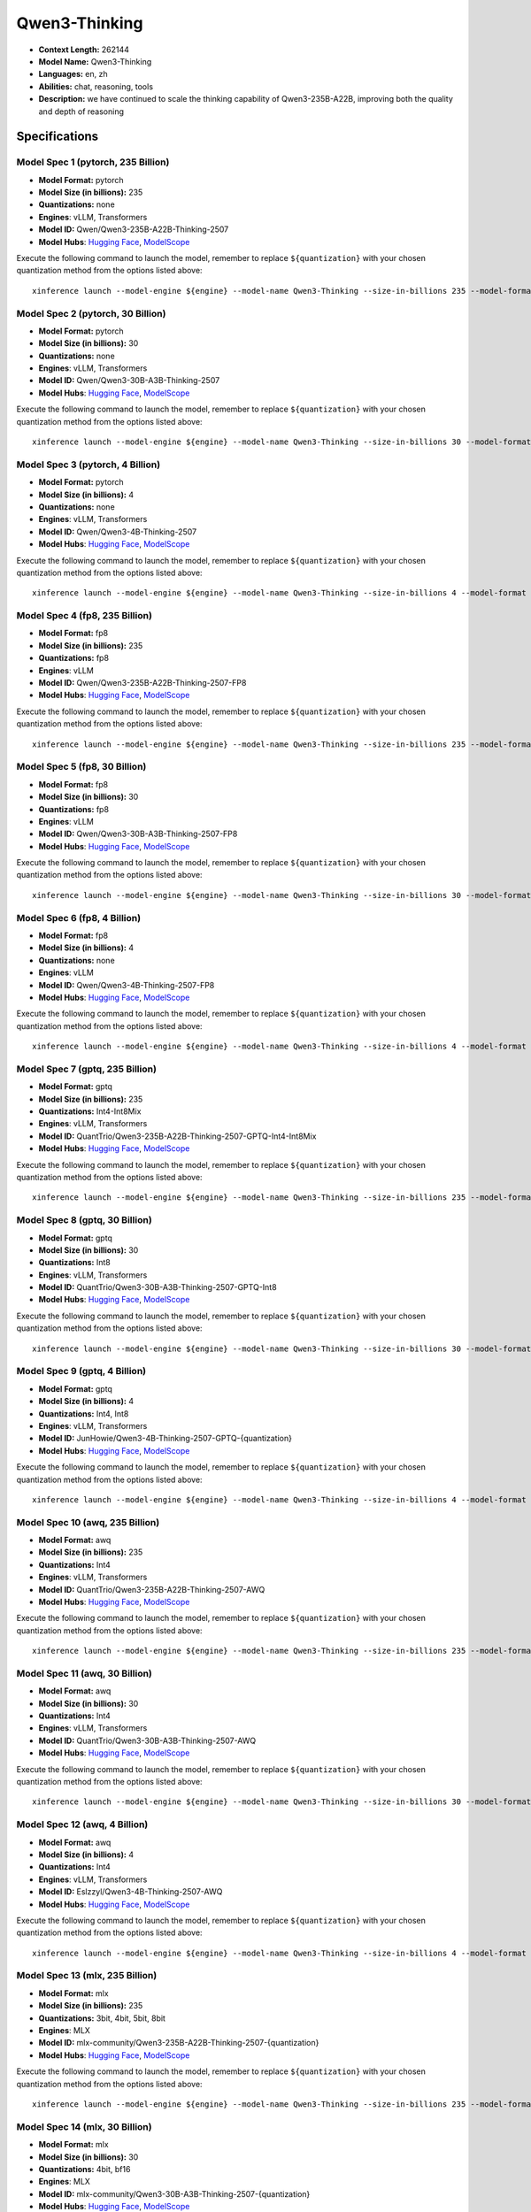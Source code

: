 .. _models_llm_qwen3-thinking:

========================================
Qwen3-Thinking
========================================

- **Context Length:** 262144
- **Model Name:** Qwen3-Thinking
- **Languages:** en, zh
- **Abilities:** chat, reasoning, tools
- **Description:** we have continued to scale the thinking capability of Qwen3-235B-A22B, improving both the quality and depth of reasoning

Specifications
^^^^^^^^^^^^^^


Model Spec 1 (pytorch, 235 Billion)
++++++++++++++++++++++++++++++++++++++++

- **Model Format:** pytorch
- **Model Size (in billions):** 235
- **Quantizations:** none
- **Engines**: vLLM, Transformers
- **Model ID:** Qwen/Qwen3-235B-A22B-Thinking-2507
- **Model Hubs**:  `Hugging Face <https://huggingface.co/Qwen/Qwen3-235B-A22B-Thinking-2507>`__, `ModelScope <https://modelscope.cn/models/Qwen/Qwen3-235B-A22B-Thinking-2507>`__

Execute the following command to launch the model, remember to replace ``${quantization}`` with your
chosen quantization method from the options listed above::

   xinference launch --model-engine ${engine} --model-name Qwen3-Thinking --size-in-billions 235 --model-format pytorch --quantization ${quantization}


Model Spec 2 (pytorch, 30 Billion)
++++++++++++++++++++++++++++++++++++++++

- **Model Format:** pytorch
- **Model Size (in billions):** 30
- **Quantizations:** none
- **Engines**: vLLM, Transformers
- **Model ID:** Qwen/Qwen3-30B-A3B-Thinking-2507
- **Model Hubs**:  `Hugging Face <https://huggingface.co/Qwen/Qwen3-30B-A3B-Thinking-2507>`__, `ModelScope <https://modelscope.cn/models/Qwen/Qwen3-30B-A3B-Thinking-2507>`__

Execute the following command to launch the model, remember to replace ``${quantization}`` with your
chosen quantization method from the options listed above::

   xinference launch --model-engine ${engine} --model-name Qwen3-Thinking --size-in-billions 30 --model-format pytorch --quantization ${quantization}


Model Spec 3 (pytorch, 4 Billion)
++++++++++++++++++++++++++++++++++++++++

- **Model Format:** pytorch
- **Model Size (in billions):** 4
- **Quantizations:** none
- **Engines**: vLLM, Transformers
- **Model ID:** Qwen/Qwen3-4B-Thinking-2507
- **Model Hubs**:  `Hugging Face <https://huggingface.co/Qwen/Qwen3-4B-Thinking-2507>`__, `ModelScope <https://modelscope.cn/models/Qwen/Qwen3-4B-Thinking-2507>`__

Execute the following command to launch the model, remember to replace ``${quantization}`` with your
chosen quantization method from the options listed above::

   xinference launch --model-engine ${engine} --model-name Qwen3-Thinking --size-in-billions 4 --model-format pytorch --quantization ${quantization}


Model Spec 4 (fp8, 235 Billion)
++++++++++++++++++++++++++++++++++++++++

- **Model Format:** fp8
- **Model Size (in billions):** 235
- **Quantizations:** fp8
- **Engines**: vLLM
- **Model ID:** Qwen/Qwen3-235B-A22B-Thinking-2507-FP8
- **Model Hubs**:  `Hugging Face <https://huggingface.co/Qwen/Qwen3-235B-A22B-Thinking-2507-FP8>`__, `ModelScope <https://modelscope.cn/models/Qwen/Qwen3-235B-A22B-Thinking-2507-FP8>`__

Execute the following command to launch the model, remember to replace ``${quantization}`` with your
chosen quantization method from the options listed above::

   xinference launch --model-engine ${engine} --model-name Qwen3-Thinking --size-in-billions 235 --model-format fp8 --quantization ${quantization}


Model Spec 5 (fp8, 30 Billion)
++++++++++++++++++++++++++++++++++++++++

- **Model Format:** fp8
- **Model Size (in billions):** 30
- **Quantizations:** fp8
- **Engines**: vLLM
- **Model ID:** Qwen/Qwen3-30B-A3B-Thinking-2507-FP8
- **Model Hubs**:  `Hugging Face <https://huggingface.co/Qwen/Qwen3-30B-A3B-Thinking-2507-FP8>`__, `ModelScope <https://modelscope.cn/models/Qwen/Qwen3-30B-A3B-Thinking-2507-FP8>`__

Execute the following command to launch the model, remember to replace ``${quantization}`` with your
chosen quantization method from the options listed above::

   xinference launch --model-engine ${engine} --model-name Qwen3-Thinking --size-in-billions 30 --model-format fp8 --quantization ${quantization}


Model Spec 6 (fp8, 4 Billion)
++++++++++++++++++++++++++++++++++++++++

- **Model Format:** fp8
- **Model Size (in billions):** 4
- **Quantizations:** none
- **Engines**: vLLM
- **Model ID:** Qwen/Qwen3-4B-Thinking-2507-FP8
- **Model Hubs**:  `Hugging Face <https://huggingface.co/Qwen/Qwen3-4B-Thinking-2507-FP8>`__, `ModelScope <https://modelscope.cn/models/Qwen/Qwen3-4B-Thinking-2507-FP8>`__

Execute the following command to launch the model, remember to replace ``${quantization}`` with your
chosen quantization method from the options listed above::

   xinference launch --model-engine ${engine} --model-name Qwen3-Thinking --size-in-billions 4 --model-format fp8 --quantization ${quantization}


Model Spec 7 (gptq, 235 Billion)
++++++++++++++++++++++++++++++++++++++++

- **Model Format:** gptq
- **Model Size (in billions):** 235
- **Quantizations:** Int4-Int8Mix
- **Engines**: vLLM, Transformers
- **Model ID:** QuantTrio/Qwen3-235B-A22B-Thinking-2507-GPTQ-Int4-Int8Mix
- **Model Hubs**:  `Hugging Face <https://huggingface.co/QuantTrio/Qwen3-235B-A22B-Thinking-2507-GPTQ-Int4-Int8Mix>`__, `ModelScope <https://modelscope.cn/models/tclf90/Qwen3-235B-A22B-Thinking-2507-GPTQ-Int4-Int8Mix>`__

Execute the following command to launch the model, remember to replace ``${quantization}`` with your
chosen quantization method from the options listed above::

   xinference launch --model-engine ${engine} --model-name Qwen3-Thinking --size-in-billions 235 --model-format gptq --quantization ${quantization}


Model Spec 8 (gptq, 30 Billion)
++++++++++++++++++++++++++++++++++++++++

- **Model Format:** gptq
- **Model Size (in billions):** 30
- **Quantizations:** Int8
- **Engines**: vLLM, Transformers
- **Model ID:** QuantTrio/Qwen3-30B-A3B-Thinking-2507-GPTQ-Int8
- **Model Hubs**:  `Hugging Face <https://huggingface.co/QuantTrio/Qwen3-30B-A3B-Thinking-2507-GPTQ-Int8>`__, `ModelScope <https://modelscope.cn/models/tclf90/Qwen3-30B-A3B-Thinking-2507-GPTQ-Int8>`__

Execute the following command to launch the model, remember to replace ``${quantization}`` with your
chosen quantization method from the options listed above::

   xinference launch --model-engine ${engine} --model-name Qwen3-Thinking --size-in-billions 30 --model-format gptq --quantization ${quantization}


Model Spec 9 (gptq, 4 Billion)
++++++++++++++++++++++++++++++++++++++++

- **Model Format:** gptq
- **Model Size (in billions):** 4
- **Quantizations:** Int4, Int8
- **Engines**: vLLM, Transformers
- **Model ID:** JunHowie/Qwen3-4B-Thinking-2507-GPTQ-{quantization}
- **Model Hubs**:  `Hugging Face <https://huggingface.co/JunHowie/Qwen3-4B-Thinking-2507-GPTQ-{quantization}>`__, `ModelScope <https://modelscope.cn/models/JunHowie/Qwen3-4B-Thinking-2507-GPTQ-{quantization}>`__

Execute the following command to launch the model, remember to replace ``${quantization}`` with your
chosen quantization method from the options listed above::

   xinference launch --model-engine ${engine} --model-name Qwen3-Thinking --size-in-billions 4 --model-format gptq --quantization ${quantization}


Model Spec 10 (awq, 235 Billion)
++++++++++++++++++++++++++++++++++++++++

- **Model Format:** awq
- **Model Size (in billions):** 235
- **Quantizations:** Int4
- **Engines**: vLLM, Transformers
- **Model ID:** QuantTrio/Qwen3-235B-A22B-Thinking-2507-AWQ
- **Model Hubs**:  `Hugging Face <https://huggingface.co/QuantTrio/Qwen3-235B-A22B-Thinking-2507-AWQ>`__, `ModelScope <https://modelscope.cn/models/tclf90/Qwen3-235B-A22B-Thinking-2507-AWQ>`__

Execute the following command to launch the model, remember to replace ``${quantization}`` with your
chosen quantization method from the options listed above::

   xinference launch --model-engine ${engine} --model-name Qwen3-Thinking --size-in-billions 235 --model-format awq --quantization ${quantization}


Model Spec 11 (awq, 30 Billion)
++++++++++++++++++++++++++++++++++++++++

- **Model Format:** awq
- **Model Size (in billions):** 30
- **Quantizations:** Int4
- **Engines**: vLLM, Transformers
- **Model ID:** QuantTrio/Qwen3-30B-A3B-Thinking-2507-AWQ
- **Model Hubs**:  `Hugging Face <https://huggingface.co/QuantTrio/Qwen3-30B-A3B-Thinking-2507-AWQ>`__, `ModelScope <https://modelscope.cn/models/tclf90/Qwen3-30B-A3B-Thinking-2507-AWQ>`__

Execute the following command to launch the model, remember to replace ``${quantization}`` with your
chosen quantization method from the options listed above::

   xinference launch --model-engine ${engine} --model-name Qwen3-Thinking --size-in-billions 30 --model-format awq --quantization ${quantization}


Model Spec 12 (awq, 4 Billion)
++++++++++++++++++++++++++++++++++++++++

- **Model Format:** awq
- **Model Size (in billions):** 4
- **Quantizations:** Int4
- **Engines**: vLLM, Transformers
- **Model ID:** Eslzzyl/Qwen3-4B-Thinking-2507-AWQ
- **Model Hubs**:  `Hugging Face <https://huggingface.co/Eslzzyl/Qwen3-4B-Thinking-2507-AWQ>`__, `ModelScope <https://modelscope.cn/models/Eslzzyl/Qwen3-4B-Thinking-2507-AWQ>`__

Execute the following command to launch the model, remember to replace ``${quantization}`` with your
chosen quantization method from the options listed above::

   xinference launch --model-engine ${engine} --model-name Qwen3-Thinking --size-in-billions 4 --model-format awq --quantization ${quantization}


Model Spec 13 (mlx, 235 Billion)
++++++++++++++++++++++++++++++++++++++++

- **Model Format:** mlx
- **Model Size (in billions):** 235
- **Quantizations:** 3bit, 4bit, 5bit, 8bit
- **Engines**: MLX
- **Model ID:** mlx-community/Qwen3-235B-A22B-Thinking-2507-{quantization}
- **Model Hubs**:  `Hugging Face <https://huggingface.co/mlx-community/Qwen3-235B-A22B-Thinking-2507-{quantization}>`__, `ModelScope <https://modelscope.cn/models/mlx-community/Qwen3-235B-A22B-Thinking-2507-{quantization}>`__

Execute the following command to launch the model, remember to replace ``${quantization}`` with your
chosen quantization method from the options listed above::

   xinference launch --model-engine ${engine} --model-name Qwen3-Thinking --size-in-billions 235 --model-format mlx --quantization ${quantization}


Model Spec 14 (mlx, 30 Billion)
++++++++++++++++++++++++++++++++++++++++

- **Model Format:** mlx
- **Model Size (in billions):** 30
- **Quantizations:** 4bit, bf16
- **Engines**: MLX
- **Model ID:** mlx-community/Qwen3-30B-A3B-Thinking-2507-{quantization}
- **Model Hubs**:  `Hugging Face <https://huggingface.co/mlx-community/Qwen3-30B-A3B-Thinking-2507-{quantization}>`__, `ModelScope <https://modelscope.cn/models/mlx-community/Qwen3-30B-A3B-Thinking-2507-{quantization}>`__

Execute the following command to launch the model, remember to replace ``${quantization}`` with your
chosen quantization method from the options listed above::

   xinference launch --model-engine ${engine} --model-name Qwen3-Thinking --size-in-billions 30 --model-format mlx --quantization ${quantization}


Model Spec 15 (mlx, 4 Billion)
++++++++++++++++++++++++++++++++++++++++

- **Model Format:** mlx
- **Model Size (in billions):** 4
- **Quantizations:** 4bit, 5bit, 6bit, 8bit
- **Engines**: MLX
- **Model ID:** mlx-community/Qwen3-4B-Thinking-2507-{quantization}
- **Model Hubs**:  `Hugging Face <https://huggingface.co/mlx-community/Qwen3-4B-Thinking-2507-{quantization}>`__, `ModelScope <https://modelscope.cn/models/mlx-community/Qwen3-4B-Thinking-2507-{quantization}>`__

Execute the following command to launch the model, remember to replace ``${quantization}`` with your
chosen quantization method from the options listed above::

   xinference launch --model-engine ${engine} --model-name Qwen3-Thinking --size-in-billions 4 --model-format mlx --quantization ${quantization}


Model Spec 16 (ggufv2, 235 Billion)
++++++++++++++++++++++++++++++++++++++++

- **Model Format:** ggufv2
- **Model Size (in billions):** 235
- **Quantizations:** BF16, IQ4_XS, Q2_K, Q2_K_L, Q3_K_M, Q3_K_S, Q4_0, Q4_1, Q4_K_M, Q4_K_S, Q5_K_M, Q5_K_S, Q6_K, Q8_0, UD-Q2_K_XL, UD-Q3_K_XL, UD-Q4_K_XL, UD-Q5_K_XL, UD-Q6_K_XL, UD-Q8_K_XL
- **Engines**: vLLM, llama.cpp
- **Model ID:** unsloth/Qwen3-235B-A22B-Thinking-2507-GGUF
- **Model Hubs**:  `Hugging Face <https://huggingface.co/unsloth/Qwen3-235B-A22B-Thinking-2507-GGUF>`__, `ModelScope <https://modelscope.cn/models/unsloth/Qwen3-235B-A22B-Thinking-2507-GGUF>`__

Execute the following command to launch the model, remember to replace ``${quantization}`` with your
chosen quantization method from the options listed above::

   xinference launch --model-engine ${engine} --model-name Qwen3-Thinking --size-in-billions 235 --model-format ggufv2 --quantization ${quantization}


Model Spec 17 (ggufv2, 30 Billion)
++++++++++++++++++++++++++++++++++++++++

- **Model Format:** ggufv2
- **Model Size (in billions):** 30
- **Quantizations:** BF16, IQ4_NL, IQ4_XS, Q2_K, Q2_K_L, Q3_K_M, Q3_K_S, Q4_0, Q4_1, Q4_K_M, Q4_K_S, Q5_K_M, Q5_K_S, Q6_K, Q8_0, UD-IQ1_M, UD-IQ1_S, UD-IQ2_M, UD-IQ2_XXS, UD-IQ3_XXS, UD-Q2_K_XL, UD-Q3_K_XL, UD-Q4_K_XL, UD-Q5_K_XL, UD-Q6_K_XL, UD-Q8_K_XL, UD-TQ1_0
- **Engines**: vLLM, llama.cpp
- **Model ID:** unsloth/Qwen3-30B-A3B-Thinking-2507-GGUF
- **Model Hubs**:  `Hugging Face <https://huggingface.co/unsloth/Qwen3-30B-A3B-Thinking-2507-GGUF>`__, `ModelScope <https://modelscope.cn/models/unsloth/Qwen3-30B-A3B-Thinking-2507-GGUF>`__

Execute the following command to launch the model, remember to replace ``${quantization}`` with your
chosen quantization method from the options listed above::

   xinference launch --model-engine ${engine} --model-name Qwen3-Thinking --size-in-billions 30 --model-format ggufv2 --quantization ${quantization}


Model Spec 18 (ggufv2, 4 Billion)
++++++++++++++++++++++++++++++++++++++++

- **Model Format:** ggufv2
- **Model Size (in billions):** 4
- **Quantizations:** BF16, IQ4_NL, IQ4_XS, Q2_K, Q2_K_L, Q3_K_M, Q3_K_S, Q4_0, Q4_1, Q4_K_M, Q4_K_S, Q5_K_M, Q5_K_S, Q6_K, Q8_0, UD-IQ1_M, UD-IQ1_S, UD-IQ2_M, UD-IQ2_XXS, UD-IQ3_XXS, UD-Q2_K_XL, UD-Q3_K_XL, UD-Q4_K_XL, UD-Q5_K_XL, UD-Q6_K_XL, UD-Q8_K_XL
- **Engines**: vLLM, llama.cpp
- **Model ID:** unsloth/Qwen3-4B-Thinking-2507-GGUF
- **Model Hubs**:  `Hugging Face <https://huggingface.co/unsloth/Qwen3-4B-Thinking-2507-GGUF>`__, `ModelScope <https://modelscope.cn/models/unsloth/Qwen3-4B-Thinking-2507-GGUF>`__

Execute the following command to launch the model, remember to replace ``${quantization}`` with your
chosen quantization method from the options listed above::

   xinference launch --model-engine ${engine} --model-name Qwen3-Thinking --size-in-billions 4 --model-format ggufv2 --quantization ${quantization}

